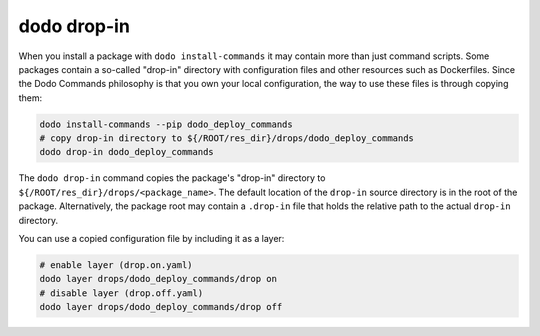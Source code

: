 dodo drop-in
=============

When you install a package with ``dodo install-commands`` it may contain more than just
command scripts. Some packages contain a so-called "drop-in" directory with configuration
files and other resources such as Dockerfiles. Since the Dodo Commands philosophy is that
you own your local configuration, the way to use these files is through copying them:

.. code-block:: bash

    dodo install-commands --pip dodo_deploy_commands
    # copy drop-in directory to ${/ROOT/res_dir}/drops/dodo_deploy_commands
    dodo drop-in dodo_deploy_commands

The ``dodo drop-in`` command copies the package's "drop-in" directory to
``${/ROOT/res_dir}/drops/<package_name>``. The default location of the ``drop-in`` source
directory is in the root of the package. Alternatively, the package root may contain a
``.drop-in`` file that holds the relative path to the actual ``drop-in`` directory.

You can use a copied configuration file by including it as a layer:

.. code-block:: bash

    # enable layer (drop.on.yaml)
    dodo layer drops/dodo_deploy_commands/drop on
    # disable layer (drop.off.yaml)
    dodo layer drops/dodo_deploy_commands/drop off
